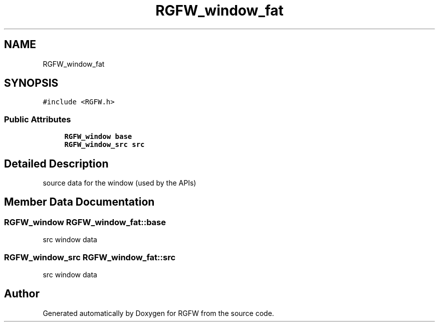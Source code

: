 .TH "RGFW_window_fat" 3 "Sun Jul 20 2025" "RGFW" \" -*- nroff -*-
.ad l
.nh
.SH NAME
RGFW_window_fat
.SH SYNOPSIS
.br
.PP
.PP
\fC#include <RGFW\&.h>\fP
.SS "Public Attributes"

.in +1c
.ti -1c
.RI "\fBRGFW_window\fP \fBbase\fP"
.br
.ti -1c
.RI "\fBRGFW_window_src\fP \fBsrc\fP"
.br
.in -1c
.SH "Detailed Description"
.PP 
source data for the window (used by the APIs) 
.SH "Member Data Documentation"
.PP 
.SS "\fBRGFW_window\fP RGFW_window_fat::base"
src window data 
.SS "\fBRGFW_window_src\fP RGFW_window_fat::src"
src window data 

.SH "Author"
.PP 
Generated automatically by Doxygen for RGFW from the source code\&.
